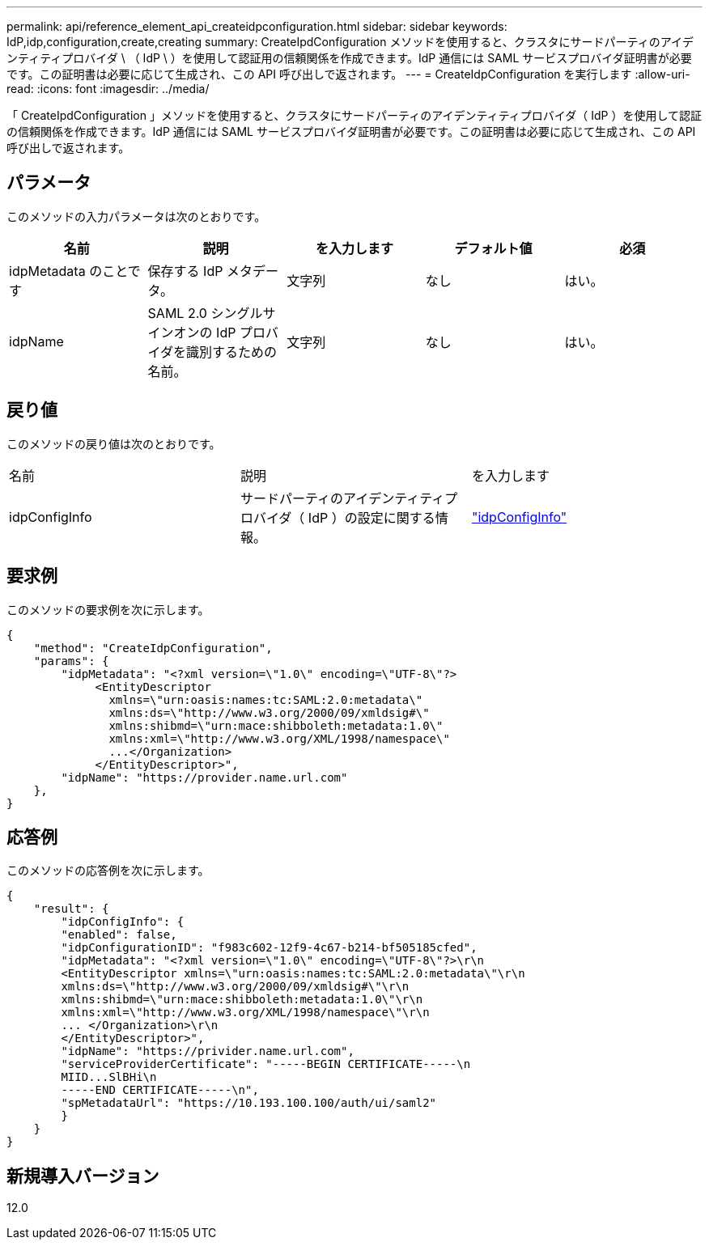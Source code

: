 ---
permalink: api/reference_element_api_createidpconfiguration.html 
sidebar: sidebar 
keywords: IdP,idp,configuration,create,creating 
summary: CreateIpdConfiguration メソッドを使用すると、クラスタにサードパーティのアイデンティティプロバイダ \ （ IdP \ ）を使用して認証用の信頼関係を作成できます。IdP 通信には SAML サービスプロバイダ証明書が必要です。この証明書は必要に応じて生成され、この API 呼び出しで返されます。 
---
= CreateIdpConfiguration を実行します
:allow-uri-read: 
:icons: font
:imagesdir: ../media/


[role="lead"]
「 CreateIpdConfiguration 」メソッドを使用すると、クラスタにサードパーティのアイデンティティプロバイダ（ IdP ）を使用して認証の信頼関係を作成できます。IdP 通信には SAML サービスプロバイダ証明書が必要です。この証明書は必要に応じて生成され、この API 呼び出しで返されます。



== パラメータ

このメソッドの入力パラメータは次のとおりです。

|===
| 名前 | 説明 | を入力します | デフォルト値 | 必須 


 a| 
idpMetadata のことです
 a| 
保存する IdP メタデータ。
 a| 
文字列
 a| 
なし
 a| 
はい。



 a| 
idpName
 a| 
SAML 2.0 シングルサインオンの IdP プロバイダを識別するための名前。
 a| 
文字列
 a| 
なし
 a| 
はい。

|===


== 戻り値

このメソッドの戻り値は次のとおりです。

|===


| 名前 | 説明 | を入力します 


 a| 
idpConfigInfo
 a| 
サードパーティのアイデンティティプロバイダ（ IdP ）の設定に関する情報。
 a| 
link:reference_element_api_idpconfiginfo.html["idpConfigInfo"]

|===


== 要求例

このメソッドの要求例を次に示します。

[listing]
----
{
    "method": "CreateIdpConfiguration",
    "params": {
        "idpMetadata": "<?xml version=\"1.0\" encoding=\"UTF-8\"?>
             <EntityDescriptor
               xmlns=\"urn:oasis:names:tc:SAML:2.0:metadata\"
               xmlns:ds=\"http://www.w3.org/2000/09/xmldsig#\"
               xmlns:shibmd=\"urn:mace:shibboleth:metadata:1.0\"
               xmlns:xml=\"http://www.w3.org/XML/1998/namespace\"
               ...</Organization>
             </EntityDescriptor>",
        "idpName": "https://provider.name.url.com"
    },
}
----


== 応答例

このメソッドの応答例を次に示します。

[listing]
----
{
    "result": {
        "idpConfigInfo": {
        "enabled": false,
        "idpConfigurationID": "f983c602-12f9-4c67-b214-bf505185cfed",
        "idpMetadata": "<?xml version=\"1.0\" encoding=\"UTF-8\"?>\r\n
        <EntityDescriptor xmlns=\"urn:oasis:names:tc:SAML:2.0:metadata\"\r\n
        xmlns:ds=\"http://www.w3.org/2000/09/xmldsig#\"\r\n
        xmlns:shibmd=\"urn:mace:shibboleth:metadata:1.0\"\r\n
        xmlns:xml=\"http://www.w3.org/XML/1998/namespace\"\r\n
        ... </Organization>\r\n
        </EntityDescriptor>",
        "idpName": "https://privider.name.url.com",
        "serviceProviderCertificate": "-----BEGIN CERTIFICATE-----\n
        MIID...SlBHi\n
        -----END CERTIFICATE-----\n",
        "spMetadataUrl": "https://10.193.100.100/auth/ui/saml2"
        }
    }
}
----


== 新規導入バージョン

12.0

